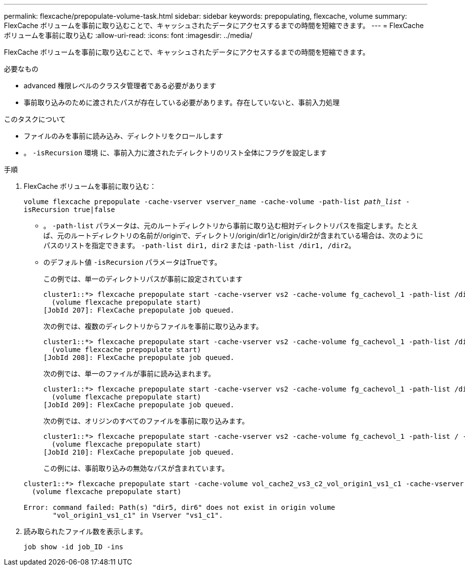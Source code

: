 ---
permalink: flexcache/prepopulate-volume-task.html 
sidebar: sidebar 
keywords: prepopulating, flexcache, volume 
summary: FlexCache ボリュームを事前に取り込むことで、キャッシュされたデータにアクセスするまでの時間を短縮できます。 
---
= FlexCache ボリュームを事前に取り込む
:allow-uri-read: 
:icons: font
:imagesdir: ../media/


[role="lead"]
FlexCache ボリュームを事前に取り込むことで、キャッシュされたデータにアクセスするまでの時間を短縮できます。

.必要なもの
* advanced 権限レベルのクラスタ管理者である必要があります
* 事前取り込みのために渡されたパスが存在している必要があります。存在していないと、事前入力処理


.このタスクについて
* ファイルのみを事前に読み込み、ディレクトリをクロールします
* 。 `-isRecursion` 環境 に、事前入力に渡されたディレクトリのリスト全体にフラグを設定します


.手順
. FlexCache ボリュームを事前に取り込む：
+
`volume flexcache prepopulate -cache-vserver vserver_name -cache-volume -path-list _path_list_ -isRecursion true|false`

+
** 。 `-path-list` パラメータは、元のルートディレクトリから事前に取り込む相対ディレクトリパスを指定します。たとえば、元のルートディレクトリの名前が/originで、ディレクトリ/origin/dir1と/origin/dir2が含まれている場合は、次のようにパスのリストを指定できます。 `-path-list dir1, dir2` または `-path-list /dir1, /dir2`。
** のデフォルト値 `-isRecursion` パラメータはTrueです。
+
この例では、単一のディレクトリパスが事前に設定されています

+
[listing]
----
cluster1::*> flexcache prepopulate start -cache-vserver vs2 -cache-volume fg_cachevol_1 -path-list /dir1
  (volume flexcache prepopulate start)
[JobId 207]: FlexCache prepopulate job queued.
----
+
次の例では、複数のディレクトリからファイルを事前に取り込みます。

+
[listing]
----
cluster1::*> flexcache prepopulate start -cache-vserver vs2 -cache-volume fg_cachevol_1 -path-list /dir1,/dir2,/dir3,/dir4
  (volume flexcache prepopulate start)
[JobId 208]: FlexCache prepopulate job queued.
----
+
次の例では、単一のファイルが事前に読み込まれます。

+
[listing]
----
cluster1::*> flexcache prepopulate start -cache-vserver vs2 -cache-volume fg_cachevol_1 -path-list /dir1/file1.txt
  (volume flexcache prepopulate start)
[JobId 209]: FlexCache prepopulate job queued.
----
+
次の例では、オリジンのすべてのファイルを事前に取り込みます。

+
[listing]
----
cluster1::*> flexcache prepopulate start -cache-vserver vs2 -cache-volume fg_cachevol_1 -path-list / -isRecursion true
  (volume flexcache prepopulate start)
[JobId 210]: FlexCache prepopulate job queued.
----
+
この例には、事前取り込みの無効なパスが含まれています。

+
[listing]
----
cluster1::*> flexcache prepopulate start -cache-volume vol_cache2_vs3_c2_vol_origin1_vs1_c1 -cache-vserver vs3_c2 -path-list /dir1, dir5, dir6
  (volume flexcache prepopulate start)

Error: command failed: Path(s) "dir5, dir6" does not exist in origin volume
       "vol_origin1_vs1_c1" in Vserver "vs1_c1".
----


. 読み取られたファイル数を表示します。
+
`job show -id job_ID -ins`


